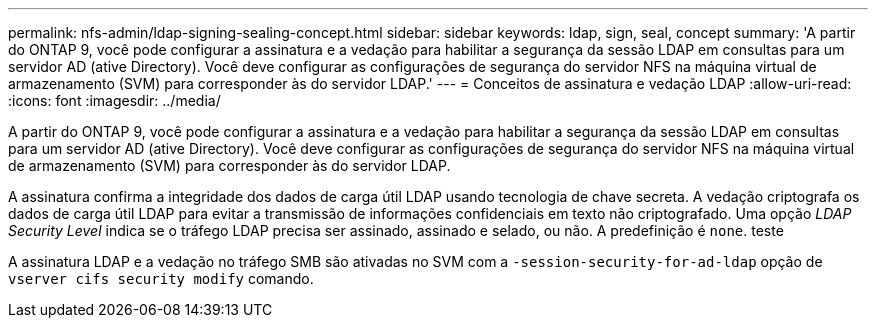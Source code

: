 ---
permalink: nfs-admin/ldap-signing-sealing-concept.html 
sidebar: sidebar 
keywords: ldap, sign, seal, concept 
summary: 'A partir do ONTAP 9, você pode configurar a assinatura e a vedação para habilitar a segurança da sessão LDAP em consultas para um servidor AD (ative Directory). Você deve configurar as configurações de segurança do servidor NFS na máquina virtual de armazenamento (SVM) para corresponder às do servidor LDAP.' 
---
= Conceitos de assinatura e vedação LDAP
:allow-uri-read: 
:icons: font
:imagesdir: ../media/


[role="lead"]
A partir do ONTAP 9, você pode configurar a assinatura e a vedação para habilitar a segurança da sessão LDAP em consultas para um servidor AD (ative Directory). Você deve configurar as configurações de segurança do servidor NFS na máquina virtual de armazenamento (SVM) para corresponder às do servidor LDAP.

A assinatura confirma a integridade dos dados de carga útil LDAP usando tecnologia de chave secreta. A vedação criptografa os dados de carga útil LDAP para evitar a transmissão de informações confidenciais em texto não criptografado. Uma opção _LDAP Security Level_ indica se o tráfego LDAP precisa ser assinado, assinado e selado, ou não. A predefinição é `none`. teste

A assinatura LDAP e a vedação no tráfego SMB são ativadas no SVM com a `-session-security-for-ad-ldap` opção de `vserver cifs security modify` comando.
